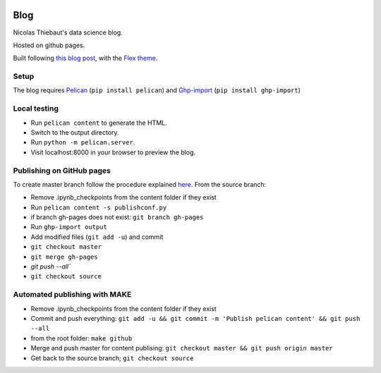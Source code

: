 .. -*- mode: rst -*-

|Python36|_

.. |Python36| image:: https://img.shields.io/badge/python-3.6-blue.svg
.. _Python36: https://badge.fury.io/py/scikit-learn


Blog
====

Nicolas Thiebaut's data science blog.

Hosted on github pages.

Built following `this blog post <https://www.dataquest.io/blog/how-to-setup-a-data-science-blog/>`_, with the `Flex theme <https://github.com/alexandrevicenzi/Flex>`_.

Setup 
-----

The blog requires `Pelican <http://docs.getpelican.com/en/stable/>`_ (``pip install pelican``) and `Ghp-import <https://github.com/davisp/ghp-import>`_ (``pip install ghp-import``)

Local testing
-------------

* Run ``pelican content`` to generate the HTML.
* Switch to the output directory.
* Run ``python -m pelican.server``.
* Visit localhost:8000 in your browser to preview the blog.


Publishing on GitHub pages
--------------------------

To create master branch follow the procedure explained `here <http://ntanjerome.org/blog/how-to-setup-github-user-page-with-pelican/>`_. From the source branch:

* Remove .ipynb_checkpoints from the content folder if they exist
* Run ``pelican content -s publishconf.py``
* if branch gh-pages does not exist: ``git branch gh-pages``
* Run ``ghp-import output``
* Add modified files (``git add -u``) and commit
* ``git checkout master``
* ``git merge gh-pages``
* `git push --all``
* ``git checkout source``

Automated publishing with MAKE
------------------------------

* Remove .ipynb_checkpoints from the content folder if they exist
* Commit and push everything: ``git add -u && git commit -m 'Publish pelican content' && git push --all``
* from the root folder: ``make github``
* Merge and push master for content publising: ``git checkout master && git push origin master``
* Get back to the source branch; ``git checkout source``
